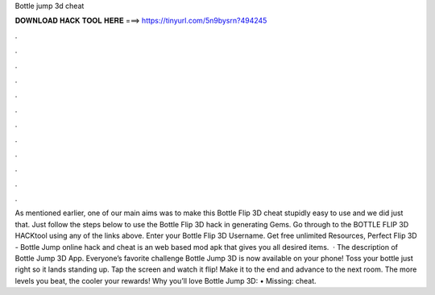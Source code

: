Bottle jump 3d cheat

𝐃𝐎𝐖𝐍𝐋𝐎𝐀𝐃 𝐇𝐀𝐂𝐊 𝐓𝐎𝐎𝐋 𝐇𝐄𝐑𝐄 ===> https://tinyurl.com/5n9bysrn?494245

.

.

.

.

.

.

.

.

.

.

.

.

As mentioned earlier, one of our main aims was to make this Bottle Flip 3D cheat stupidly easy to use and we did just that. Just follow the steps below to use the Bottle Flip 3D hack in generating Gems. Go through to the BOTTLE FLIP 3D HACKtool using any of the links above. Enter your Bottle Flip 3D Username. Get free unlimited Resources, Perfect Flip 3D - Bottle Jump online hack and cheat is an web based mod apk that gives you all desired items.  · The description of Bottle Jump 3D App. Everyone’s favorite challenge Bottle Jump 3D is now available on your phone! Toss your bottle just right so it lands standing up. Tap the screen and watch it flip! Make it to the end and advance to the next room. The more levels you beat, the cooler your rewards! Why you’ll love Bottle Jump 3D: • Missing: cheat.